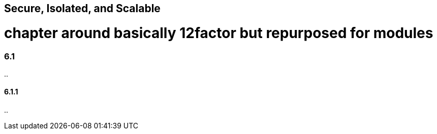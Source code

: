 [[secure-isolated-and-scalable]]
== Secure, Isolated, and Scalable

# chapter around basically 12factor but repurposed for modules

=== 6.1

..

==== 6.1.1

..
